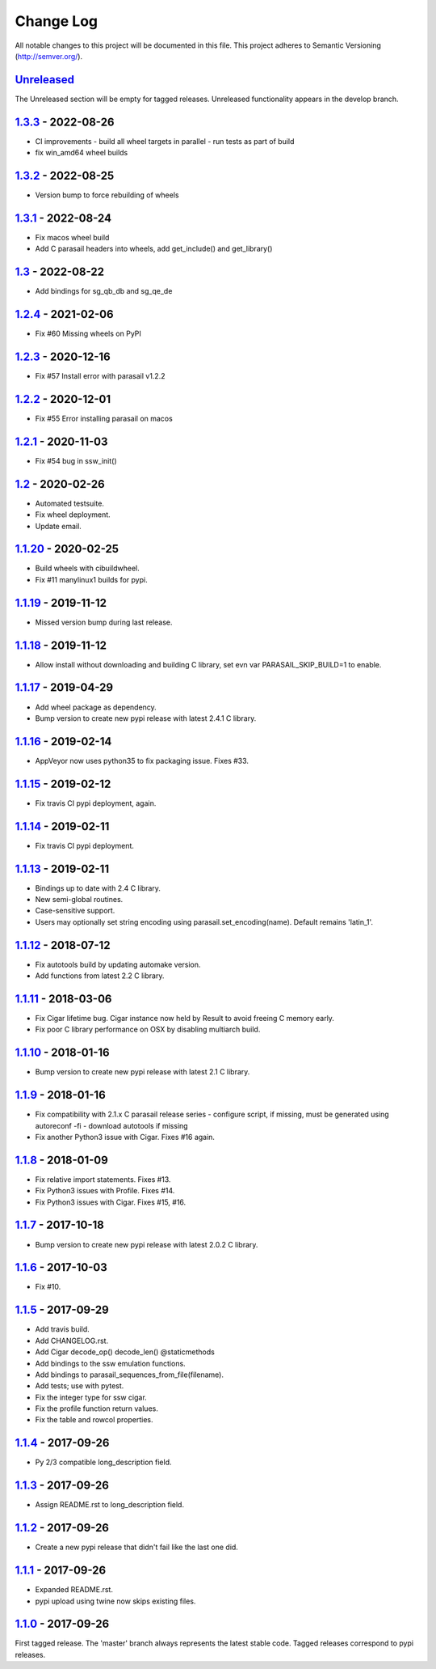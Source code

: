 ==========
Change Log
==========

All notable changes to this project will be documented in this file.
This project adheres to Semantic Versioning (http://semver.org/).

-----------
Unreleased_
-----------
The Unreleased section will be empty for tagged releases. Unreleased functionality appears in the develop branch.

-------------------
1.3.3_ - 2022-08-26
-------------------
- CI improvements
  - build all wheel targets in parallel 
  - run tests as part of build
- fix win_amd64 wheel builds

-------------------
1.3.2_ - 2022-08-25
-------------------
- Version bump to force rebuilding of wheels

-------------------
1.3.1_ - 2022-08-24
-------------------
- Fix macos wheel build
- Add C parasail headers into wheels, add get_include() and get_library()

-----------------
1.3_ - 2022-08-22
-----------------
- Add bindings for sg_qb_db and sg_qe_de

-------------------
1.2.4_ - 2021-02-06
-------------------
- Fix #60 Missing wheels on PyPI

-------------------
1.2.3_ - 2020-12-16
-------------------
- Fix #57 Install error with parasail v1.2.2

-------------------
1.2.2_ - 2020-12-01
-------------------
- Fix #55 Error installing parasail on macos

-------------------
1.2.1_ - 2020-11-03
-------------------
- Fix #54 bug in ssw_init()

-----------------
1.2_ - 2020-02-26
-----------------
- Automated testsuite.
- Fix wheel deployment.
- Update email.

--------------------
1.1.20_ - 2020-02-25
--------------------
- Build wheels with cibuildwheel.
- Fix #11 manylinux1 builds for pypi.

--------------------
1.1.19_ - 2019-11-12
--------------------
- Missed version bump during last release.

--------------------
1.1.18_ - 2019-11-12
--------------------
- Allow install without downloading and building C library, set evn var PARASAIL_SKIP_BUILD=1 to enable.

--------------------
1.1.17_ - 2019-04-29
--------------------
- Add wheel package as dependency.
- Bump version to create new pypi release with latest 2.4.1 C library.

--------------------
1.1.16_ - 2019-02-14
--------------------
- AppVeyor now uses python35 to fix packaging issue. Fixes #33.

--------------------
1.1.15_ - 2019-02-12
--------------------
- Fix travis CI pypi deployment, again.

--------------------
1.1.14_ - 2019-02-11
--------------------
- Fix travis CI pypi deployment.

--------------------
1.1.13_ - 2019-02-11
--------------------
- Bindings up to date with 2.4 C library.
- New semi-global routines.
- Case-sensitive support.
- Users may optionally set string encoding using parasail.set_encoding(name). Default remains 'latin_1'.

--------------------
1.1.12_ - 2018-07-12
--------------------
- Fix autotools build by updating automake version.
- Add functions from latest 2.2 C library.

--------------------
1.1.11_ - 2018-03-06
--------------------
- Fix Cigar lifetime bug. Cigar instance now held by Result to avoid freeing C memory early.
- Fix poor C library performance on OSX by disabling multiarch build.

--------------------
1.1.10_ - 2018-01-16
--------------------
- Bump version to create new pypi release with latest 2.1 C library.

-------------------
1.1.9_ - 2018-01-16
-------------------
- Fix compatibility with 2.1.x C parasail release series
  - configure script, if missing,  must be generated using autoreconf -fi
  - download autotools if missing
- Fix another Python3 issue with Cigar. Fixes #16 again.

-------------------
1.1.8_ - 2018-01-09
-------------------
- Fix relative import statements. Fixes #13.
- Fix Python3 issues with Profile. Fixes #14.
- Fix Python3 issues with Cigar. Fixes #15, #16.

-------------------
1.1.7_ - 2017-10-18
-------------------
- Bump version to create new pypi release with latest 2.0.2 C library.

-------------------
1.1.6_ - 2017-10-03
-------------------
- Fix #10.

-------------------
1.1.5_ - 2017-09-29
-------------------
- Add travis build.
- Add CHANGELOG.rst.
- Add Cigar decode_op() decode_len() @staticmethods
- Add bindings to the ssw emulation functions.
- Add bindings to parasail_sequences_from_file(filename).
- Add tests; use with pytest.
- Fix the integer type for ssw cigar.
- Fix the profile function return values.
- Fix the table and rowcol properties.

-------------------
1.1.4_ - 2017-09-26
-------------------
- Py 2/3 compatible long_description field.

-------------------
1.1.3_ - 2017-09-26
-------------------
- Assign README.rst to long_description field.

-------------------
1.1.2_ - 2017-09-26
-------------------
- Create a new pypi release that didn't fail like the last one did.

-------------------
1.1.1_ - 2017-09-26
-------------------
- Expanded README.rst.
- pypi upload using twine now skips existing files.

-------------------
1.1.0_ - 2017-09-26
-------------------
First tagged release. The 'master' branch always represents the latest stable code. Tagged releases correspond to pypi releases.

.. _Unreleased: https://github.com/jeffdaily/parasail-python/compare/v1.3.3...master
.. _1.3.3:   https://github.com/jeffdaily/parasail-python/compare/v1.3.2...v1.3.3
.. _1.3.2:   https://github.com/jeffdaily/parasail-python/compare/v1.3.1...v1.3.2
.. _1.3.1:   https://github.com/jeffdaily/parasail-python/compare/v1.3...v1.3.1
.. _1.3:     https://github.com/jeffdaily/parasail-python/compare/v1.2.4...v1.3
.. _1.2.4:   https://github.com/jeffdaily/parasail-python/compare/v1.2.3...v1.2.4
.. _1.2.3:   https://github.com/jeffdaily/parasail-python/compare/v1.2.2...v1.2.3
.. _1.2.2:   https://github.com/jeffdaily/parasail-python/compare/v1.2.1...v1.2.2
.. _1.2.1:   https://github.com/jeffdaily/parasail-python/compare/v1.2...v1.2.1
.. _1.2:     https://github.com/jeffdaily/parasail-python/compare/v1.1.20...v1.2
.. _1.1.20:  https://github.com/jeffdaily/parasail-python/compare/v1.1.19...v1.1.20
.. _1.1.19:  https://github.com/jeffdaily/parasail-python/compare/v1.1.18...v1.1.19
.. _1.1.18:  https://github.com/jeffdaily/parasail-python/compare/v1.1.17...v1.1.18
.. _1.1.17:  https://github.com/jeffdaily/parasail-python/compare/v1.1.16...v1.1.17
.. _1.1.16:  https://github.com/jeffdaily/parasail-python/compare/v1.1.15...v1.1.16
.. _1.1.15:  https://github.com/jeffdaily/parasail-python/compare/v1.1.14...v1.1.15
.. _1.1.14:  https://github.com/jeffdaily/parasail-python/compare/v1.1.13...v1.1.14
.. _1.1.13:  https://github.com/jeffdaily/parasail-python/compare/v1.1.12...v1.1.13
.. _1.1.12:  https://github.com/jeffdaily/parasail-python/compare/v1.1.11...v1.1.12
.. _1.1.11:  https://github.com/jeffdaily/parasail-python/compare/v1.1.10...v1.1.11
.. _1.1.10:  https://github.com/jeffdaily/parasail-python/compare/v1.1.9...v1.1.10
.. _1.1.9:   https://github.com/jeffdaily/parasail-python/compare/v1.1.8...v1.1.9
.. _1.1.8:   https://github.com/jeffdaily/parasail-python/compare/v1.1.7...v1.1.8
.. _1.1.7:   https://github.com/jeffdaily/parasail-python/compare/v1.1.6...v1.1.7
.. _1.1.6:   https://github.com/jeffdaily/parasail-python/compare/v1.1.5...v1.1.6
.. _1.1.5:   https://github.com/jeffdaily/parasail-python/compare/v1.1.4...v1.1.5
.. _1.1.4:   https://github.com/jeffdaily/parasail-python/compare/v1.1.3...v1.1.4
.. _1.1.3:   https://github.com/jeffdaily/parasail-python/compare/v1.1.2...v1.1.3
.. _1.1.2:   https://github.com/jeffdaily/parasail-python/compare/v1.1.1...v1.1.2
.. _1.1.1:   https://github.com/jeffdaily/parasail-python/compare/v1.1.0...v1.1.1
.. _1.1.0:   https://github.com/jeffdaily/parasail-python/releases/tag/v1.1.0

